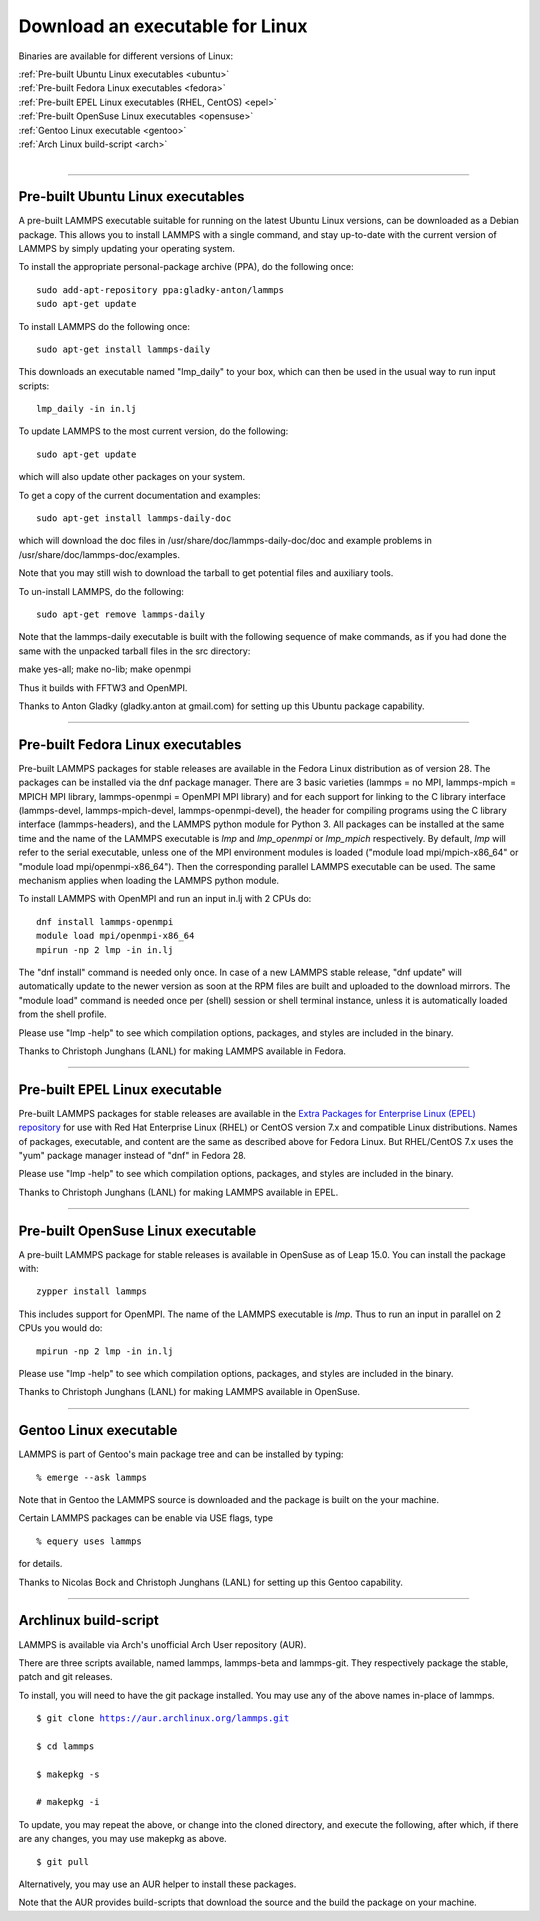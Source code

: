 Download an executable for Linux
================================

Binaries are available for different versions of Linux:

| :ref:`Pre-built Ubuntu Linux executables <ubuntu>`
| :ref:`Pre-built Fedora Linux executables <fedora>`
| :ref:`Pre-built EPEL Linux executables (RHEL, CentOS) <epel>`
| :ref:`Pre-built OpenSuse Linux executables <opensuse>`
| :ref:`Gentoo Linux executable <gentoo>`
| :ref:`Arch Linux build-script <arch>` 
| 


----------


.. _ubuntu:

Pre-built Ubuntu Linux executables
-----------------------------------------------

A pre-built LAMMPS executable suitable for running on the latest
Ubuntu Linux versions, can be downloaded as a Debian package.  This
allows you to install LAMMPS with a single command, and stay
up-to-date with the current version of LAMMPS by simply updating your
operating system.

To install the appropriate personal-package archive (PPA), do the
following once:


.. parsed-literal::

   sudo add-apt-repository ppa:gladky-anton/lammps
   sudo apt-get update

To install LAMMPS do the following once:


.. parsed-literal::

   sudo apt-get install lammps-daily

This downloads an executable named "lmp\_daily" to your box, which
can then be used in the usual way to run input scripts:


.. parsed-literal::

   lmp_daily -in in.lj

To update LAMMPS to the most current version, do the following:


.. parsed-literal::

   sudo apt-get update

which will also update other packages on your system.

To get a copy of the current documentation and examples:


.. parsed-literal::

   sudo apt-get install lammps-daily-doc

which will download the doc files in
/usr/share/doc/lammps-daily-doc/doc and example problems in
/usr/share/doc/lammps-doc/examples.

Note that you may still wish to download the tarball to get potential
files and auxiliary tools.

To un-install LAMMPS, do the following:


.. parsed-literal::

   sudo apt-get remove lammps-daily

Note that the lammps-daily executable is built with the following
sequence of make commands, as if you had done the same with the
unpacked tarball files in the src directory:

make yes-all; make no-lib; make openmpi

Thus it builds with FFTW3 and OpenMPI.

Thanks to Anton Gladky (gladky.anton at gmail.com) for setting up this
Ubuntu package capability.


----------


.. _fedora:

Pre-built Fedora Linux executables
-----------------------------------------------

Pre-built LAMMPS packages for stable releases are available
in the Fedora Linux distribution as of version 28. The packages
can be installed via the dnf package manager. There are 3 basic
varieties (lammps = no MPI, lammps-mpich = MPICH MPI library,
lammps-openmpi = OpenMPI MPI library) and for each support for
linking to the C library interface (lammps-devel, lammps-mpich-devel,
lammps-openmpi-devel), the header for compiling programs using
the C library interface (lammps-headers), and the LAMMPS python
module for Python 3. All packages can be installed at the same
time and the name of the LAMMPS executable is *lmp* and *lmp\_openmpi*
or *lmp\_mpich* respectively.  By default, *lmp* will refer to the
serial executable, unless one of the MPI environment modules is loaded
("module load mpi/mpich-x86\_64" or "module load mpi/openmpi-x86\_64").
Then the corresponding parallel LAMMPS executable can be used.
The same mechanism applies when loading the LAMMPS python module.

To install LAMMPS with OpenMPI and run an input in.lj with 2 CPUs do:


.. parsed-literal::

   dnf install lammps-openmpi
   module load mpi/openmpi-x86_64
   mpirun -np 2 lmp -in in.lj

The "dnf install" command is needed only once. In case of a new LAMMPS
stable release, "dnf update" will automatically update to the newer
version as soon at the RPM files are built and uploaded to the download
mirrors. The "module load" command is needed once per (shell) session
or shell terminal instance, unless it is automatically loaded from the
shell profile.

Please use "lmp -help" to see which compilation options, packages,
and styles are included in the binary.

Thanks to Christoph Junghans (LANL) for making LAMMPS available in Fedora.


----------


.. _epel:

Pre-built EPEL Linux executable
------------------------------------------

Pre-built LAMMPS packages for stable releases are available
in the `Extra Packages for Enterprise Linux (EPEL) repository <https://fedoraproject.org/wiki/EPEL>`_
for use with Red Hat Enterprise Linux (RHEL) or CentOS version 7.x
and compatible Linux distributions. Names of packages, executable,
and content are the same as described above for Fedora Linux.
But RHEL/CentOS 7.x uses the "yum" package manager instead of "dnf"
in Fedora 28.

Please use "lmp -help" to see which compilation options, packages,
and styles are included in the binary.

Thanks to Christoph Junghans (LANL) for making LAMMPS available in EPEL.


----------


.. _opensuse:

Pre-built OpenSuse Linux executable
--------------------------------------------------

A pre-built LAMMPS package for stable releases is available
in OpenSuse as of Leap 15.0. You can install the package with:


.. parsed-literal::

   zypper install lammps

This includes support for OpenMPI. The name of the LAMMPS executable
is *lmp*\ . Thus to run an input in parallel on 2 CPUs you would do:


.. parsed-literal::

   mpirun -np 2 lmp -in in.lj

Please use "lmp -help" to see which compilation options, packages,
and styles are included in the binary.

Thanks to Christoph Junghans (LANL) for making LAMMPS available in OpenSuse.


----------


.. _gentoo:

Gentoo Linux executable
------------------------------------

LAMMPS is part of Gentoo's main package tree and can be installed by
typing:


.. parsed-literal::

   % emerge --ask lammps

Note that in Gentoo the LAMMPS source is downloaded and the package is
built on the your machine.

Certain LAMMPS packages can be enable via USE flags, type


.. parsed-literal::

   % equery uses lammps

for details.

Thanks to Nicolas Bock and Christoph Junghans (LANL) for setting up
this Gentoo capability.


----------


.. _arch:

Archlinux build-script
---------------------------------

LAMMPS is available via Arch's unofficial Arch User repository (AUR).

There are three scripts available, named lammps, lammps-beta and lammps-git.
They respectively package the stable, patch and git releases.

To install, you will need to have the git package installed. You may use
any of the above names in-place of lammps.


.. parsed-literal::

   $ git clone https://aur.archlinux.org/lammps.git

   $ cd lammps

   $ makepkg -s

   # makepkg -i

To update, you may repeat the above, or change into the cloned directory,
and execute the following, after which, if there are any changes, you may
use makepkg as above.


.. parsed-literal::

   $ git pull

Alternatively, you may use an AUR helper to install these packages.

Note that the AUR provides build-scripts that download the source and
the build the package on your machine.


.. _lws: http://lammps.sandia.gov
.. _ld: Manual.html
.. _lc: Commands_all.html
